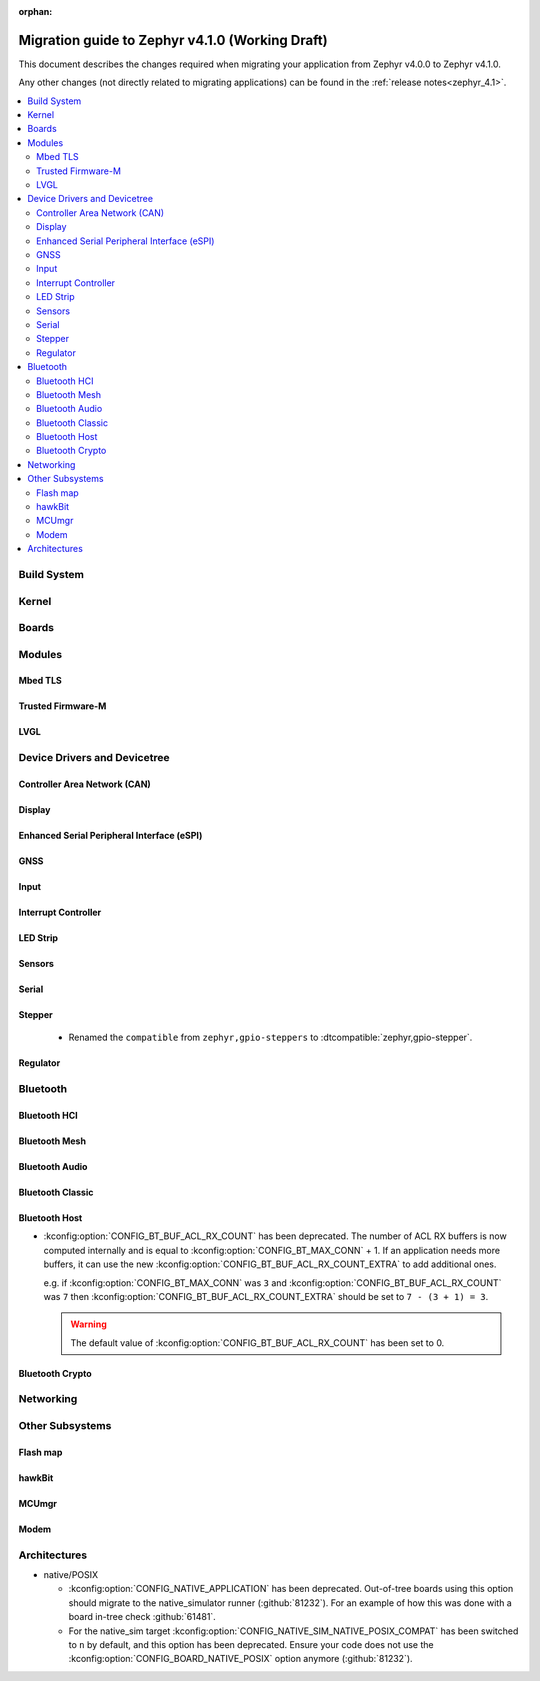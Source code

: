 :orphan:

.. _migration_4.1:

Migration guide to Zephyr v4.1.0 (Working Draft)
################################################

This document describes the changes required when migrating your application from Zephyr v4.0.0 to
Zephyr v4.1.0.

Any other changes (not directly related to migrating applications) can be found in
the :ref:`release notes<zephyr_4.1>`.

.. contents::
    :local:
    :depth: 2

Build System
************

Kernel
******

Boards
******

Modules
*******

Mbed TLS
========

Trusted Firmware-M
==================

LVGL
====

Device Drivers and Devicetree
*****************************

Controller Area Network (CAN)
=============================

Display
=======

Enhanced Serial Peripheral Interface (eSPI)
===========================================

GNSS
====

Input
=====

Interrupt Controller
====================

LED Strip
=========

Sensors
=======

Serial
======

Stepper
=======

  * Renamed the ``compatible`` from ``zephyr,gpio-steppers`` to :dtcompatible:`zephyr,gpio-stepper`.

Regulator
=========

Bluetooth
*********

Bluetooth HCI
=============

Bluetooth Mesh
==============

Bluetooth Audio
===============

Bluetooth Classic
=================

Bluetooth Host
==============

* :kconfig:option:`CONFIG_BT_BUF_ACL_RX_COUNT` has been deprecated. The number of ACL RX buffers is
  now computed internally and is equal to :kconfig:option:`CONFIG_BT_MAX_CONN` + 1. If an application
  needs more buffers, it can use the new :kconfig:option:`CONFIG_BT_BUF_ACL_RX_COUNT_EXTRA` to add
  additional ones.

  e.g. if :kconfig:option:`CONFIG_BT_MAX_CONN` was ``3`` and
  :kconfig:option:`CONFIG_BT_BUF_ACL_RX_COUNT` was ``7`` then
  :kconfig:option:`CONFIG_BT_BUF_ACL_RX_COUNT_EXTRA` should be set to ``7 - (3 + 1) = 3``.

  .. warning::

   The default value of :kconfig:option:`CONFIG_BT_BUF_ACL_RX_COUNT` has been set to 0.

Bluetooth Crypto
================

Networking
**********

Other Subsystems
****************

Flash map
=========

hawkBit
=======

MCUmgr
======

Modem
=====

Architectures
*************

* native/POSIX

  * :kconfig:option:`CONFIG_NATIVE_APPLICATION` has been deprecated. Out-of-tree boards using this
    option should migrate to the native_simulator runner (:github:`81232`).
    For an example of how this was done with a board in-tree check :github:`61481`.
  * For the native_sim target :kconfig:option:`CONFIG_NATIVE_SIM_NATIVE_POSIX_COMPAT` has been
    switched to ``n`` by default, and this option has been deprecated. Ensure your code does not
    use the :kconfig:option:`CONFIG_BOARD_NATIVE_POSIX` option anymore (:github:`81232`).
